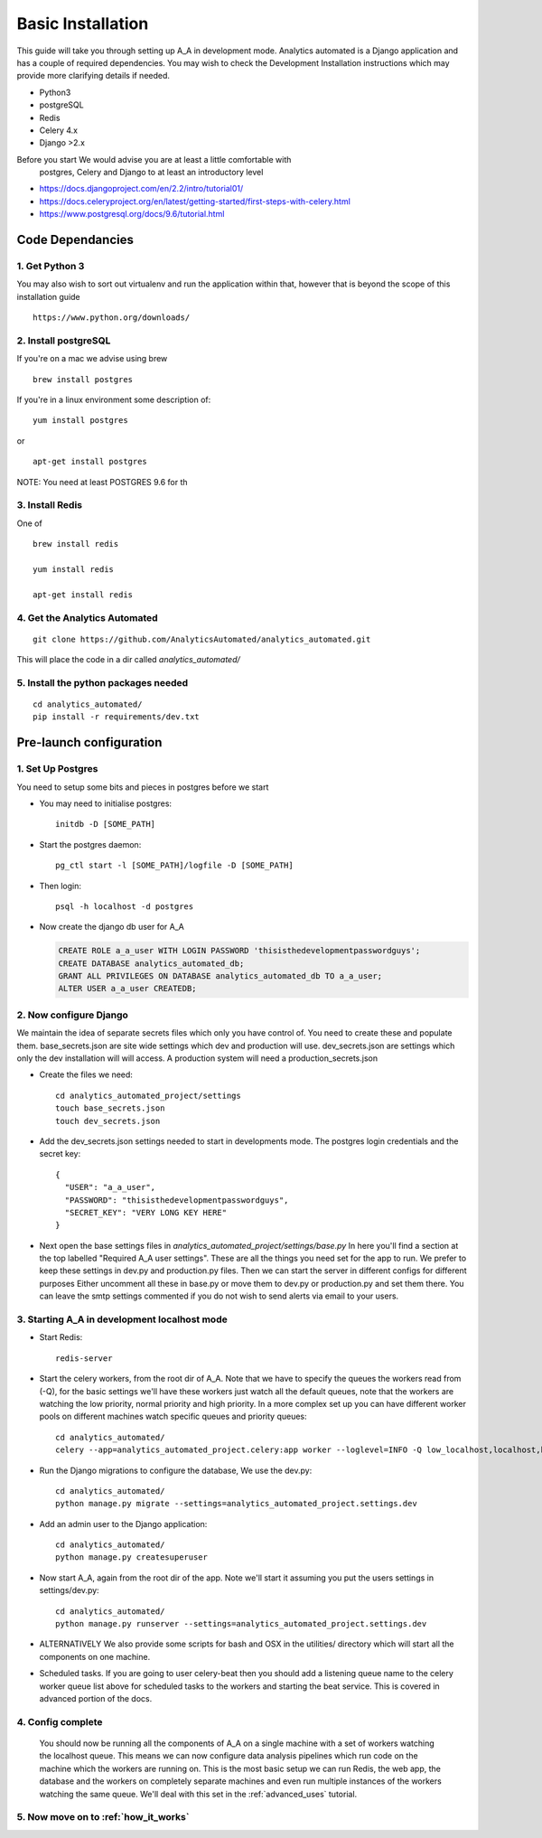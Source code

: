 .. _installation:

Basic Installation
==================

This guide will take you through setting up A_A in development mode. Analytics
automated is a Django application and has a couple of required dependencies.
You may wish to check the Development Installation instructions which may
provide more clarifying details if needed.

* Python3
* postgreSQL
* Redis
* Celery 4.x
* Django >2.x

Before you start We would advise you are at least a little comfortable with
 postgres, Celery and Django to at least an introductory level

* https://docs.djangoproject.com/en/2.2/intro/tutorial01/
* https://docs.celeryproject.org/en/latest/getting-started/first-steps-with-celery.html
* https://www.postgresql.org/docs/9.6/tutorial.html

Code Dependancies
-----------------

1. Get Python 3
^^^^^^^^^^^^^^^
You may also wish to sort out virtualenv and run the application within that,
however that is beyond the scope of this installation guide

::

  https://www.python.org/downloads/

2. Install postgreSQL
^^^^^^^^^^^^^^^^^^^^^
If you're on a mac we advise using brew

::

  brew install postgres

If you're in a linux environment some description of:

::

  yum install postgres

or

::

  apt-get install postgres

NOTE: You need at least POSTGRES 9.6 for th

3. Install Redis
^^^^^^^^^^^^^^^^
One of

::

  brew install redis

  yum install redis

  apt-get install redis

4. Get the Analytics Automated
^^^^^^^^^^^^^^^^^^^^^^^^^^^^^^

::

  git clone https://github.com/AnalyticsAutomated/analytics_automated.git

This will place the code in a dir called `analytics_automated/`

5. Install the python packages needed
^^^^^^^^^^^^^^^^^^^^^^^^^^^^^^^^^^^^^

::

    cd analytics_automated/
    pip install -r requirements/dev.txt

Pre-launch configuration
------------------------
1. Set Up Postgres
^^^^^^^^^^^^^^^^^^
You need to setup some bits and pieces in postgres before we start

* You may need to initialise postgres::

    initdb -D [SOME_PATH]

* Start the postgres daemon::

    pg_ctl start -l [SOME_PATH]/logfile -D [SOME_PATH]

* Then login::

    psql -h localhost -d postgres

* Now create the django db user for A_A

  .. code-block:: sql

    CREATE ROLE a_a_user WITH LOGIN PASSWORD 'thisisthedevelopmentpasswordguys';
    CREATE DATABASE analytics_automated_db;
    GRANT ALL PRIVILEGES ON DATABASE analytics_automated_db TO a_a_user;
    ALTER USER a_a_user CREATEDB;

2. Now configure Django
^^^^^^^^^^^^^^^^^^^^^^^
We maintain the idea of separate secrets files which only you have control of.
You need to create these and populate them. base_secrets.json are site wide
settings which dev and production will use. dev_secrets.json are settings
which only the dev installation will will access. A production system will
need a production_secrets.json

* Create the files we need::

    cd analytics_automated_project/settings
    touch base_secrets.json
    touch dev_secrets.json

* Add the dev_secrets.json settings needed to start in developments mode. The postgres login credentials and the secret key::

    {
      "USER": "a_a_user",
      "PASSWORD": "thisisthedevelopmentpasswordguys",
      "SECRET_KEY": "VERY LONG KEY HERE"
    }

* Next open the base settings files in `analytics_automated_project/settings/base.py`
  In here you'll find a section at the top labelled "Required A_A user settings".
  These are all the things you need set for the app to run. We prefer to keep
  these settings in dev.py and production.py files. Then we can start the server
  in different configs for different purposes  Either uncomment all these in
  base.py or move them to dev.py or production.py and set them there. You can
  leave the smtp settings commented if you do not wish to send alerts via
  email to your users.

3. Starting A_A in development localhost mode
^^^^^^^^^^^^^^^^^^^^^^^^^^^^^^^^^^^^^^^^^^^^^
* Start Redis::

    redis-server

* Start the celery workers, from the root dir of A_A. Note that we have to specify
  the queues the workers read from (-Q), for the basic settings we'll have
  these workers just watch all the default queues, note that the
  workers are watching the low priority, normal priority and high priority.
  In a more complex set up you can have different worker pools on different
  machines watch specific queues and priority queues::

    cd analytics_automated/
    celery --app=analytics_automated_project.celery:app worker --loglevel=INFO -Q low_localhost,localhost,high_localhost,low_R,R,high_R,low_Python,Python,high_Python

* Run the Django migrations to configure the database, We use the dev.py::

    cd analytics_automated/
    python manage.py migrate --settings=analytics_automated_project.settings.dev

* Add an admin user to the Django application::

    cd analytics_automated/
    python manage.py createsuperuser

* Now start A_A, again from the root dir of the app. Note we'll start it assuming
  you put the users settings in settings/dev.py::

    cd analytics_automated/
    python manage.py runserver --settings=analytics_automated_project.settings.dev

* ALTERNATIVELY
  We also provide some scripts for bash and OSX in the utilities/ directory
  which will start all the components on one machine.

* Scheduled tasks. If you are going to user celery-beat then you should add a
  listening queue name to the celery worker queue list above for scheduled
  tasks to the workers and starting the beat service. This is covered in advanced
  portion of the docs.

4. Config complete
^^^^^^^^^^^^^^^^^^
   You should now be running all the components of A_A on a single machine with
   a set of workers watching the localhost queue. This means we can now configure
   data analysis pipelines which run code on the machine which the workers are running on.
   This is the most basic setup we can run Redis, the web app, the database and the workers
   on completely separate machines and even run multiple instances of the workers watching
   the same queue. We'll deal with this set in the :ref:`advanced_uses` tutorial.

5. Now move on to :ref:`how_it_works`
^^^^^^^^^^^^^^^^^^^^^^^^^^^^^^^^^^^^^

